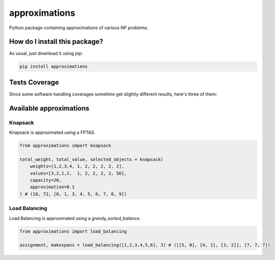 approximations
=========================================================================================
|travis| |sonar_quality| |sonar_maintainability| |codacy| |code_climate_maintainability| |pip| |downloads|

Python package containing approximations of various NP problems.

How do I install this package?
----------------------------------------------
As usual, just download it using pip:

.. code:: shell

    pip install approximations

Tests Coverage
----------------------------------------------
Since some software handling coverages sometime get slightly different results, here's three of them:

|coveralls| |sonar_coverage| |code_climate_coverage|

Available approximations
--------------------------------------------------------------

Knapsack
~~~~~~~~~~~~~~~~~~~~~~~~~~~~~~~~~~~~~~~~~~~~
Knapsack is approximated using a FPTAS.

.. code:: python

    from approximations import knapsack

    total_weight, total_value, selected_objects = knapsack(
        weights=[1,2,3,4, 1, 2, 2, 2, 2, 2],
        values=[3,2,1,2,  1, 2, 2, 2, 2, 56],
        capacity=20,
        approximation=0.1
    ) # (18, 72, [0, 1, 3, 4, 5, 6, 7, 8, 9])


Load Balancing
~~~~~~~~~~~~~~~~~~~~~~~~~~~~~~~~~~~~~~~~~~~~
Load Balancing is approximated using a `greedy_sorted_balance`.

.. code:: python

    from approximations import load_balancing

    assignment, makespans = load_balancing([1,2,3,4,5,6], 3) # ([[5, 0], [4, 1], [3, 2]], [7, 7, 7])


.. |travis| image:: https://travis-ci.org/LucaCappelletti94/approximations.png
   :target: https://travis-ci.org/LucaCappelletti94/approximations
   :alt: Travis CI build

.. |sonar_quality| image:: https://sonarcloud.io/api/project_badges/measure?project=LucaCappelletti94_approximations&metric=alert_status
    :target: https://sonarcloud.io/dashboard/index/LucaCappelletti94_approximations
    :alt: SonarCloud Quality

.. |sonar_maintainability| image:: https://sonarcloud.io/api/project_badges/measure?project=LucaCappelletti94_approximations&metric=sqale_rating
    :target: https://sonarcloud.io/dashboard/index/LucaCappelletti94_approximations
    :alt: SonarCloud Maintainability

.. |sonar_coverage| image:: https://sonarcloud.io/api/project_badges/measure?project=LucaCappelletti94_approximations&metric=coverage
    :target: https://sonarcloud.io/dashboard/index/LucaCappelletti94_approximations
    :alt: SonarCloud Coverage

.. |coveralls| image:: https://coveralls.io/repos/github/LucaCappelletti94/approximations/badge.svg?branch=master
    :target: https://coveralls.io/github/LucaCappelletti94/approximations?branch=master
    :alt: Coveralls Coverage

.. |pip| image:: https://badge.fury.io/py/approximations.svg
    :target: https://badge.fury.io/py/approximations
    :alt: Pypi project

.. |downloads| image:: https://pepy.tech/badge/approximations
    :target: https://pepy.tech/badge/approximations
    :alt: Pypi total project downloads 

.. |codacy|  image:: https://api.codacy.com/project/badge/Grade/5fe5e0229af449d9863f06682189e880
    :target: https://www.codacy.com/manual/LucaCappelletti94/approximations?utm_source=github.com&amp;utm_medium=referral&amp;utm_content=LucaCappelletti94/approximations&amp;utm_campaign=Badge_Grade
    :alt: Codacy Maintainability

.. |code_climate_maintainability| image:: https://api.codeclimate.com/v1/badges/fa6c757264e228633237/maintainability
    :target: https://codeclimate.com/github/LucaCappelletti94/approximations/maintainability
    :alt: Maintainability

.. |code_climate_coverage| image:: https://api.codeclimate.com/v1/badges/fa6c757264e228633237/test_coverage
    :target: https://codeclimate.com/github/LucaCappelletti94/approximations/test_coverage
    :alt: Code Climate Coverate